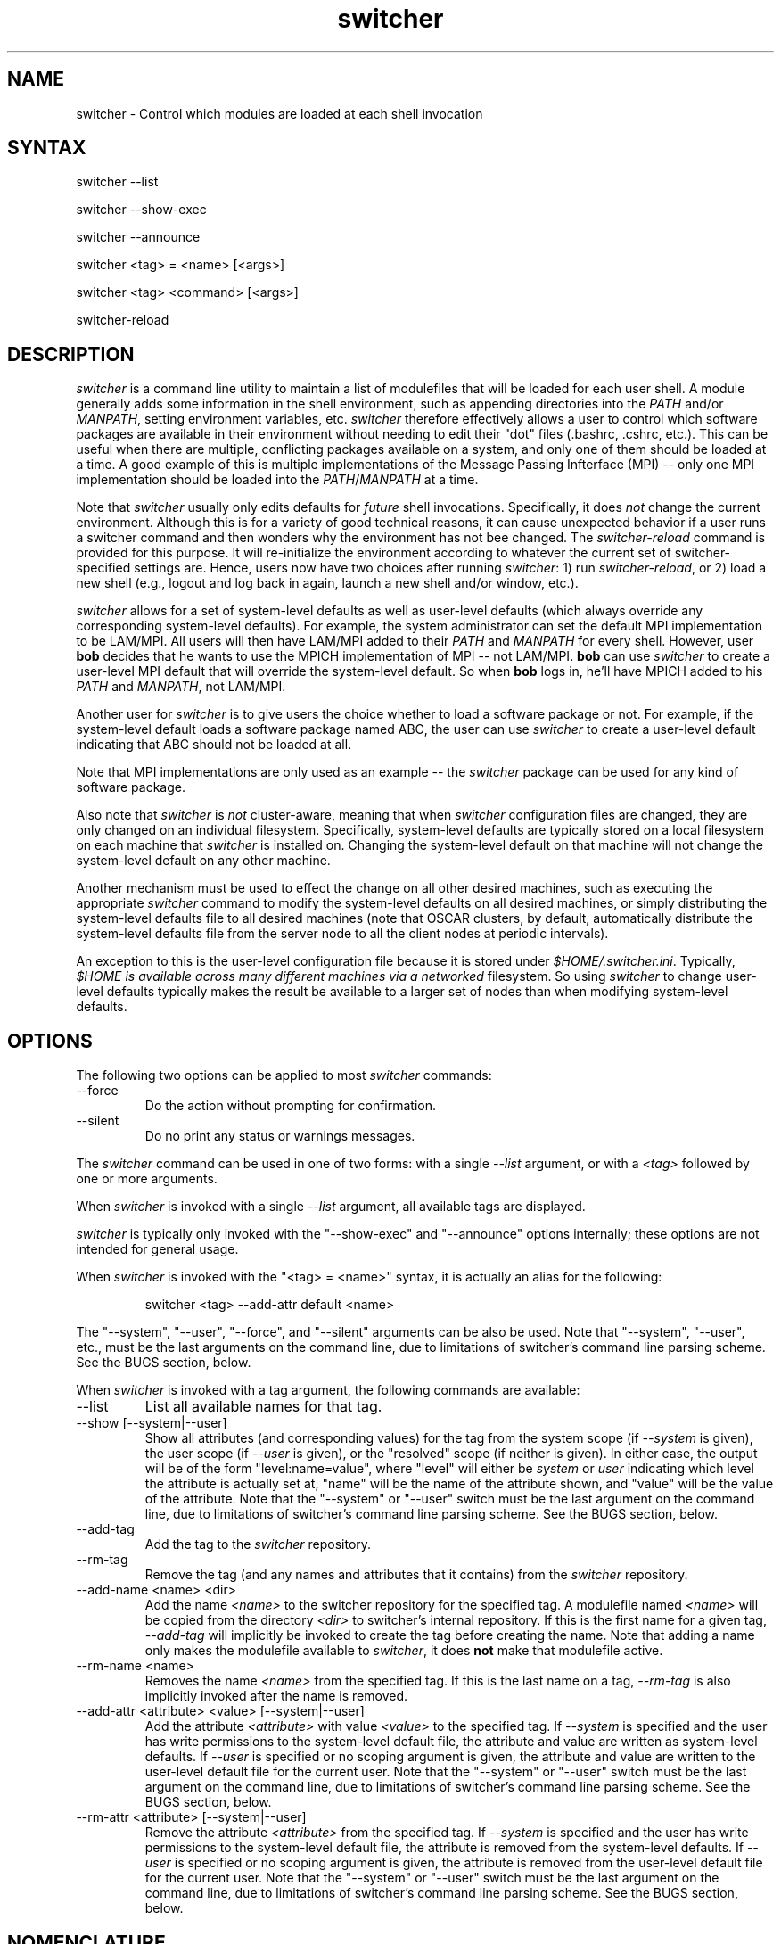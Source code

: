 .TH switcher 1 "May, 2004" "env-switcher 1.0.13" "Shell environment control"
.SH NAME
switcher \- Control which modules are loaded at each shell invocation
.SH SYNTAX
switcher --list
.PP
switcher --show-exec
.PP
switcher --announce
.PP
switcher <tag> = <name> [<args>]
.PP
switcher <tag> <command> [<args>]
.PP
switcher-reload
.SH DESCRIPTION
.I switcher
is a command line utility to maintain a list of modulefiles that will
be loaded for each user shell.  A module generally adds some
information in the shell environment, such as appending directories
into the
.I PATH
and/or 
.IR MANPATH , 
setting environment variables, etc.  
.I switcher 
therefore effectively allows a user to control which software packages
are available in their environment without needing to edit their "dot"
files (.bashrc, .cshrc, etc.).  This can be useful when there are
multiple, conflicting packages available on a system, and only one of
them should be loaded at a time.  A good example of this is multiple
implementations of the Message Passing Infterface (MPI) -- only one
MPI implementation should be loaded into the
.IR PATH / MANPATH
at a time.
.PP
Note that 
.I switcher
usually only edits defaults for
.I future
shell invocations.  Specifically, it does
.I not
change the current environment.  Although this is for a variety of
good technical reasons, it can cause unexpected behavior if a user
runs a switcher command and then wonders why the environment has not
bee changed.  The
.I switcher-reload
command is provided for this purpose.  It will re-initialize the
environment according to whatever the current set of
switcher-specified settings are.  Hence, users now have two choices
after running
.IR switcher :
1) run
.IR switcher-reload ,
or 2) load a new shell (e.g., logout and log back in again, launch a
new shell and/or window, etc.).
.PP
.I switcher
allows for a set of system-level defaults as well as user-level
defaults (which always override any corresponding system-level
defaults).  For example, the system administrator can set the default
MPI implementation to be LAM/MPI.  All users will then have LAM/MPI
added to their 
.I PATH
and 
.I MANPATH
for every shell.  However, user 
.B bob
decides that he wants to use the MPICH implementation of MPI -- not
LAM/MPI.
.B bob
can use
.I switcher 
to create a user-level MPI default that will override the system-level
default.  So when
.B bob
logs in, he'll have MPICH added to his
.I PATH
and 
.IR MANPATH ,
not LAM/MPI.
.PP
Another user for
.I switcher
is to give users the choice whether to load a software package or not.
For example, if the system-level default loads a software package
named ABC, the user can use
.I switcher
to create a user-level default indicating that ABC should not be
loaded at all.
.PP
Note that MPI implementations are only used as an example -- the
.I switcher
package can be used for any kind of software package. 
.PP
Also note that
.I switcher
is
.I not
cluster-aware, meaning that when
.I switcher
configuration files are changed, they are only changed on an
individual filesystem.  Specifically, system-level defaults are
typically stored on a local filesystem on each machine that
.I switcher
is installed on.  Changing the system-level default on that machine
will not change the system-level default on any other machine.
.PP
Another mechanism must be used to effect the change on all other
desired machines, such as executing the appropriate
.I switcher
command to modify the system-level defaults on all desired machines,
or simply distributing the system-level defaults file to all desired
machines (note that OSCAR clusters, by default, automatically
distribute the system-level defaults file from the server node to all
the client nodes at periodic intervals).  
.PP
An exception to this is the user-level configuration file because it
is stored under
.IR $HOME/.switcher.ini .
Typically,
.I $HOME is available across many different machines via a networked
filesystem.  So using
.I switcher
to change user-level defaults typically makes the result be available
to a larger set of nodes than when modifying system-level defaults.
.SH OPTIONS
The following two options can be applied to most 
.I switcher
commands:
.IP --force  
Do the action without prompting for confirmation.
.IP --silent
Do no print any status or warnings messages.
.PP
The 
.I switcher
command can be used in one of two forms: with a single
.I --list
argument, or with a
.I <tag>
followed by one or more arguments.
.PP
When 
.I switcher
is invoked with a single
.I --list
argument, all available tags are displayed.
.PP
.I switcher
is typically only invoked with the "--show-exec" and "--announce"
options internally; these options are not intended for general usage.
.PP
When
.I switcher 
is invoked with the "<tag> = <name>" syntax, it is actually an alias
for the following:
.IP
switcher <tag> --add-attr default <name>
.PP
The "--system", "--user", "--force", and "--silent" arguments can be
also be used.  Note that "--system", "--user", etc., must be the last
arguments on the command line, due to limitations of switcher's
command line parsing scheme.  See the BUGS section, below.
.PP 
When
.I switcher
is invoked with a tag argument, the following commands are available:
.IP --list
List all available names for that tag.
.IP "--show [--system|--user]"
Show all attributes (and corresponding values) for the tag from the
system scope (if
.I --system
is given), the user scope (if
.I --user
is given), or the "resolved" scope (if neither is given).  In either
case, the output will be of the form "level:name=value", where "level"
will either be
.I system
or
.I user
indicating which level the attribute is actually set at, "name" will
be the name of the attribute shown, and "value" will be the value of
the attribute.  Note that the "--system" or "--user" switch must be
the last argument on the command line, due to limitations of
switcher's command line parsing scheme.  See the BUGS section, below.
.IP --add-tag
Add the tag to the
.I switcher
repository.
.IP --rm-tag
Remove the tag (and any names and attributes that it contains) from
the
.I switcher
repository.
.IP "--add-name <name> <dir>"
Add the name 
.I <name>
to the switcher repository for the specified tag.  A modulefile named
.I <name>
will be copied from the directory
.I <dir>
to switcher's internal repository.  If this is the first name for a
given tag, 
.I --add-tag
will implicitly be invoked to create the tag before creating the name.
Note that adding a name only makes the modulefile available to
.IR switcher ,
it does 
.B not
make that modulefile active.
.IP "--rm-name <name>"
Removes the name
.I <name>
from the specified tag.  If this is the last name on a tag, 
.I --rm-tag
is also implicitly invoked after the name is removed.
.IP "--add-attr <attribute> <value> [--system|--user]"
Add the attribute
.I <attribute>
with value
.I <value>
to the specified tag.  If
.I --system
is specified and the user has write permissions to the system-level
default file, the attribute and value are written as system-level
defaults.  If 
.I --user
is specified or no scoping argument is given, the attribute and value
are written to the user-level default file for the current user.  Note
that the "--system" or "--user" switch must be the last argument on
the command line, due to limitations of switcher's command line
parsing scheme.  See the BUGS section, below.
.IP "--rm-attr <attribute> [--system|--user]"
Remove the attribute
.I <attribute> 
from the specified tag.  If 
.I --system
is specified and the user has write permissions to the system-level
default file, the attribute is removed from the system-level
defaults.  If 
.I --user
is specified or no scoping argument is given, the attribute is removed
from the user-level default file for the current user.  Note that 
the "--system" or "--user" switch must be the last argument on the command
line, due to limitations of switcher's command line parsing scheme.
See the BUGS section, below.
.SH NOMENCLATURE
.I switcher
manipulates four kinds of items:
.IP 1)
"Tags" are strings that group similar applications.  From the example
given in the Description section, above, both LAM/MPI and MPICH would
probably share the same tag --
.IR mpi .
.IP 2)
"Names" are strings that indicate package names in a tag.  For
example, LAM's name in the "mpi" tag may be "lam-6.5.6", and MPICH's
name in the "mpi" tag may be "mpich-1.2.4".  Each name directly
corresponds to a modulefile.
.IP 3)
"Attributes" are additional meta data that may be stored on each tag.
Each attribute has a corresponding value.  The "default" attribute has
special meaning -- setting the "default" attribute to the value of a
name in a given tag will tell switcher which modulefiles to load.
.IP 4)
"Values" are paired with attributes.  Each attribute has a
corresponding string value.
.SH SPECIAL TAGS
Attribute names can contain any alpha/numeric combinations.
Currently, the only tag that
.I switcher
recognizes as a keyword is "global".  Any attributes that are created
on the gloabl tag are potentially used in the attribute resolution
process, described in the section "ATTRIBUTE SCOPE / RESOLUTION".
.SH SPECIAL ATTRIBUTES
Attribute names can contain any alpha/numeric combinations.
.IP default
The value for the default attribute that 
.I switcher 
expects is a value name on a given tag that indicates what modulefile
should be loaded.  If the default attribute resolves to the 
value "none", then no modulefile will be loaded for that tag.
.IP announce
The announce attribute takes a list of event types in which to display
a message.  Valid event types are: all, none, load, warn, error.
Other event types are ignored.  Multiple types should be delimited
with commas.  The "load" type will print out a message indicating
which name was loaded for the default attribute.  The "warn" type will
print out warnings; the "error" type will print out errors.  "none"
indicates that no messages should ever be printed; "all" is a shortcut
for all types except "none".  If the announce attribute is undefined,
it defaults to "warn,error", unless the "--silent" command line switch
is used, in which case the announce attribute defaults to "none".
.PP
Attributes by any other name can be cached on a tag -- 
.I switcher
will simply ignore them.  However, it is possible that 
.I switcher
will someday recognize other attributes.  Hence, if users define their
own attributes, it is suggested that they prefix the attribute name
with the string "user" in order to prevent potential future name
clashes with future special
.I switcher
attributes.
.SH ATTRIBUTE SCOPE / RESOLUTION
.I switcher
allows a two-tier structure of attributes -- system-level and
user-level.  The system-level attribute/value pairs are set by the
system administrator and generally apply to all users who use
.IR switcher .
User-level attribute/value pairs are set individually by each user to
indicate their personal preferances, potentially overriding the
system-level defaults.
.PP
At run time, 
.I switcher
"resolves" each attribute for each tag.  The order of resolution is as
follows:
.IP 1) 
If a user-level attribute exists for this tag, use it
.IP 2) 
If a user-level attribute exists for the "global" tag, use it
.IP 3) 
If a system-level attribute exists for this tag, use it
.IP 4) 
If a system-level attribute exists for the "global" tag, use it
.IP 5) 
Use a blank string ("")
.SH EXAMPLES
The following examples show some common ways to use 
.IR switcher .
.PP
COMMANDS TYPICALLY USED BY USERS.
.IP "switcher --list"
See a full list of all tags that are available.
.IP "switcher mpi --list"
See a list of names available under the tag
.IR mpi .
.IP "switcher mpi = lam-6.5.6"
This sets the user's default for the tag
.I mpi
to be "lam-6.5.6".  If there is a system-level default for the tag 
.IR mpi ,
this will override it.  The next shell invoked by the user will load
the lam-6.5.6 modulefile.  Note that the "=" syntax is actually an
alias for: "switcher mpi --add-attr default lam-6.5.6".
.IP "switcher mpi = none"
The "none" value is a special keyword telling switcher that no
modulefiles should be loaded for the 
.I mpi
tag.  Note that the "=" syntax is actually an alias for: "switcher mpi
--add-attr default none".
.IP "switcher mpi --rm-attr default"
This command will remove the user's personal default and effectively
return the user to whatever the system default for the
.I mpi
tag.
.IP "switcher mpi --show"
Shows the resolved attributes for the 
.I mpi
tag.
.IP "switcher global = none"
Effectively disables switcher for the user.  According to the
resolution process, the attribute "default" will get the special
value "none" for all tags.  Hence, 
.I switcher 
will not get a modulefile name for any tag, and will therefore not
load any modulefiles.  This is attractive for advanced users on
systems that user 
.I switcher 
who prefer to do their own module loading / unloading.  Note that
the "=" syntax is actually an alias for: "switcher global --add-attr
default none".
.PP
COMMANDS TYPICALLY USED IN RPMS.
.IP "switcher mpi --add-name lam-6.5.6 /opt/lam-6.5.6/share/lam --silent --force"
This command is used in the %post script of the LAM/MPI OSCAR RPM.  It
registers the name "lam-6.5.6" with switcher, and provides a
directorywhere a "lam-6.5.6" modulefile can be copied from.  The
--silent and --force flags are used because RPMs are not supposed to
prompt for input and are not supposed to produce output.  Note that
registering a modulefile will not make 
.I switcher
start loading that modulefile for all user shells. 
.IP "switcher mpi --rm-name lam-6.5.6 --silent --force"
This command is used in the %preun script of the LAM/MPI OSCAR RPM.
It de-registers the name "lam-6.5.6" from switcher's repository.
.PP
.PP
COMMANDS TYPICALLY USED BY ROOT.
.IP "switcher mpi --add-attr default lam-6.5.6 --system"
This command would be executed by root to set the system default for
the 
.I mpi
tag.  After this command, all users will load the lam-6.5.6 modulefile
upon their next shell invocation (unless they have their own
user-level defaults). Note that switcher will not automatically load
any modulefile until it has been set as the default for a given tag.
.IP "switcher global --add-attr default none --system"
This command effectively disables 
.I switcher 
on a system-level default basis.  That is, 
.I switcher
will only load modulefiles if users have individual settings that
override this attribute.  Hence, 
.I switcher 
is effectively disabled for all users who do not specifically use
.IR switcher .
.SH FILES
The defaults are maintained in ini-style text files.  These files can
be manually edited if necessary, but is recommended to use the
.I switcher
command unless absolutely necessary.
.IP /opt/env-switcher/etc/switcher.ini
The system-level defaults file.
.IP $HOME/.switcher.ini
User-level defaults file.
.SH SEE ALSO
module(1), modulefile(4)
